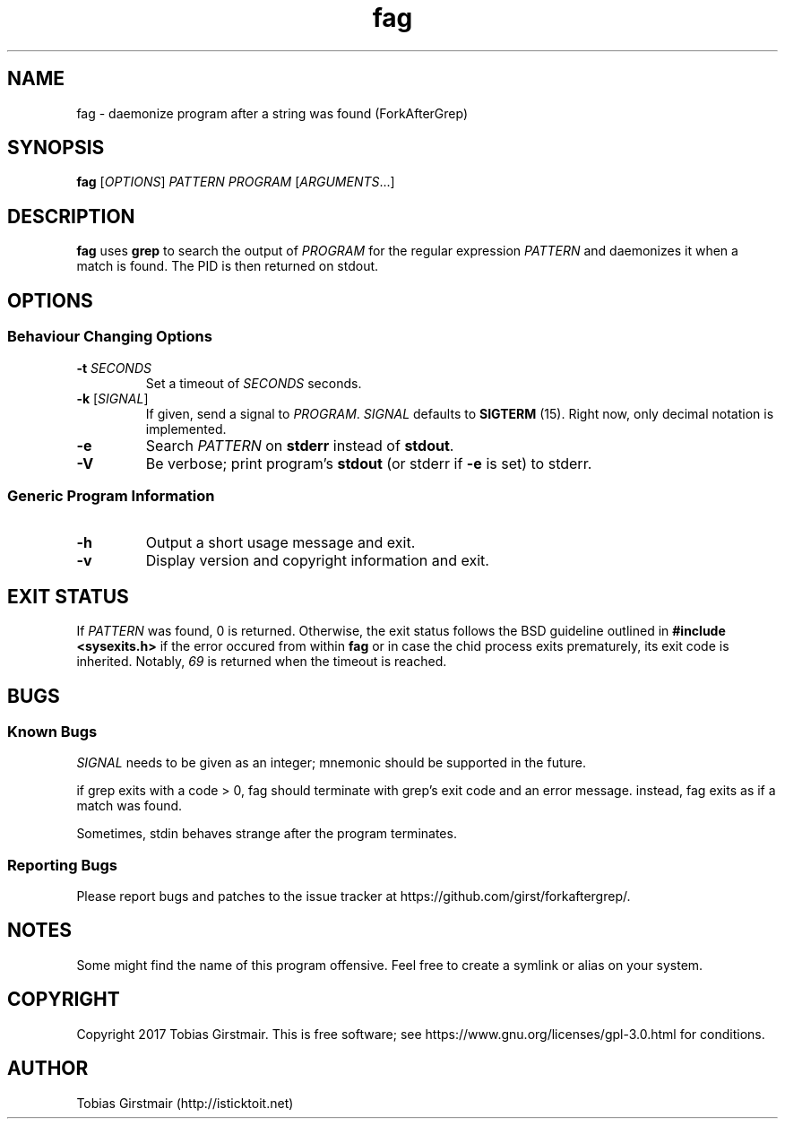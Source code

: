 .TH fag 1 "28 July 2017" "1.0" "User Commands"
.hy 0
.SH NAME
fag \- daemonize program after a string was found (ForkAfterGrep)
.
.SH SYNOPSIS
.B fag
.RI [ OPTIONS ]
.I PATTERN
.I PROGRAM
.RI [ ARGUMENTS .\|.\|.]
.br
.SH DESCRIPTION
.B fag
uses
.B grep
to search the output of
.IR PROGRAM
for the regular expression
.IR PATTERN
and daemonizes it when a match is found. The PID is then returned on stdout. 
.SH OPTIONS
.SS "Behaviour Changing Options"
.TP
.BI \-t " SECONDS" "\fR
Set a timeout of
.I SECONDS
seconds.
.TP
.BR \-k " [" \fISIGNAL\fP "]
If given, send a signal to
.IR PROGRAM .
.I SIGNAL
defaults to 
.BR SIGTERM " (15)."
Right now, only decimal notation is implemented.
.TP
.BR \-e
Search
.IR PATTERN
on
.BR stderr
instead of 
.BR stdout .
.TP
.BR \-V
Be verbose; print program's
.BR stdout
(or stderr if
.BR \-e
is set) to stderr. 
.SS "Generic Program Information"
.TP
.B \-h
Output a short usage message and exit.
.TP
.BR \-v
Display version and copyright information and exit.
.SH EXIT STATUS
If
.IR PATTERN
was found, 0 is returned. Otherwise, the exit status follows the BSD guideline outlined in 
.B #include <sysexits.h>
if the error occured from within
.B fag
or in case the chid process exits prematurely, its exit code is inherited. Notably, \fI69\fP is returned when the timeout is reached.
.SH BUGS
.SS Known Bugs
.IR SIGNAL
needs to be given as an integer; mnemonic should be supported in the future.
.PP
if grep exits with a code > 0, fag should terminate with grep's exit code and an error message. instead, fag exits as if a match was found. 
.PP
Sometimes, stdin behaves strange after the program terminates. 
.SS Reporting Bugs
Please report bugs and patches to the issue tracker at https://github.com/girst/forkaftergrep/. 
.SH NOTES
Some might find the name of this program offensive. Feel free to create a symlink or alias on your system.
.SH COPYRIGHT
Copyright 2017 Tobias Girstmair. This is free software; see https://www.gnu.org/licenses/gpl-3.0.html for conditions.
.SH AUTHOR
Tobias Girstmair (http://isticktoit.net)
